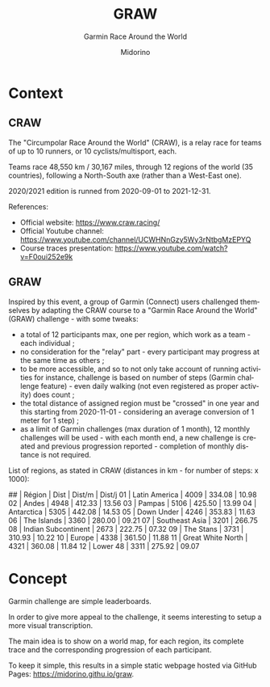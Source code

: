 #+TITLE:     GRAW
#+SUBTITLE:  Garmin Race Around the World
#+AUTHOR:    Midorino
#+EMAIL:     midorino@protonmail.com
#+DESCRIPTION: Simple progress viewer for custom Garmin challenge inspired from the Circumpolar Race Around the World 2020-2021
#+LANGUAGE:  en

#+HTML_LINK_HOME: https://midorino.github.io

# This README is inspired from: https://github.com/fniessen/refcard-org-mode/blob/master/README.org

* Context

** CRAW

The "Circumpolar Race Around the World" (CRAW), is a relay race for teams of up to 10 runners, or 10 cyclists/multisport, each.

Teams race 48,550 km / 30,167 miles, through 12 regions of the world (35 countries), following a North-South axe (rather than a West-East one).

2020/2021 edition is runned from 2020-09-01 to 2021-12-31.

References:

- Official website: [[https://www.craw.racing/]]
- Official Youtube channel: [[https://www.youtube.com/channel/UCWHNnGzy5Wy3rNtbgMzEPYQ]]
- Course traces presentation: [[https://www.youtube.com/watch?v=F0oui252e9k]]

** GRAW

Inspired by this event, a group of Garmin (Connect) users challenged themselves by adapting the CRAW course to a "Garmin Race Around the World" (GRAW) challenge - with some tweaks:

- a total of 12 participants max, one per region, which work as a team - each individual ;
- no consideration for the "relay" part - every participant may progress at the same time as others ;
- to be more accessible, and so to not only take account of running activities for instance, challenge is based on number of steps (Garmin challenge feature) - even daily walking (not even registered as proper activity) does count ;
- the total distance of assigned region must be "crossed" in one year and this starting from 2020-11-01 - considering an average conversion of 1 meter for 1 step) ;
- as a limit of Garmin challenges (max duration of 1 month), 12 monthly challenges will be used - with each month end, a new challenge is created and previous progression reported - completion of monthly distance is not required.

List of regions, as stated in CRAW (distances in km - for number of steps: x 1000):

## | Région | Dist | Dist/m | Dist/j
01 | Latin America | 4009 | 334.08 | 10.98
02 | Andes | 4948 | 412.33 | 13.56
03 | Pampas | 5106 | 425.50 | 13.99
04 | Antarctica | 5305 | 442.08 | 14.53
05 | Down Under | 4246 | 353.83 | 11.63
06 | The Islands | 3360 | 280.00 | 09.21
07 | Southeast Asia | 3201 | 266.75
08 | Indian Subcontinent | 2673 | 222.75 | 07.32
09 | The Stans | 3731 | 310.93 | 10.22
10 | Europe | 4338 | 361.50 | 11.88
11 | Great White North | 4321 | 360.08 | 11.84
12 | Lower 48 | 3311 | 275.92 | 09.07

* Concept

Garmin challenge are simple leaderboards.

In order to give more appeal to the challenge, it seems interesting to setup a more visual transcription.

The main idea is to show on a world map, for each region, its complete trace and the corresponding progression of each participant.

To keep it simple, this results in a simple static webpage hosted via GitHub Pages: [[https://midorino.githu.io/graw]].

